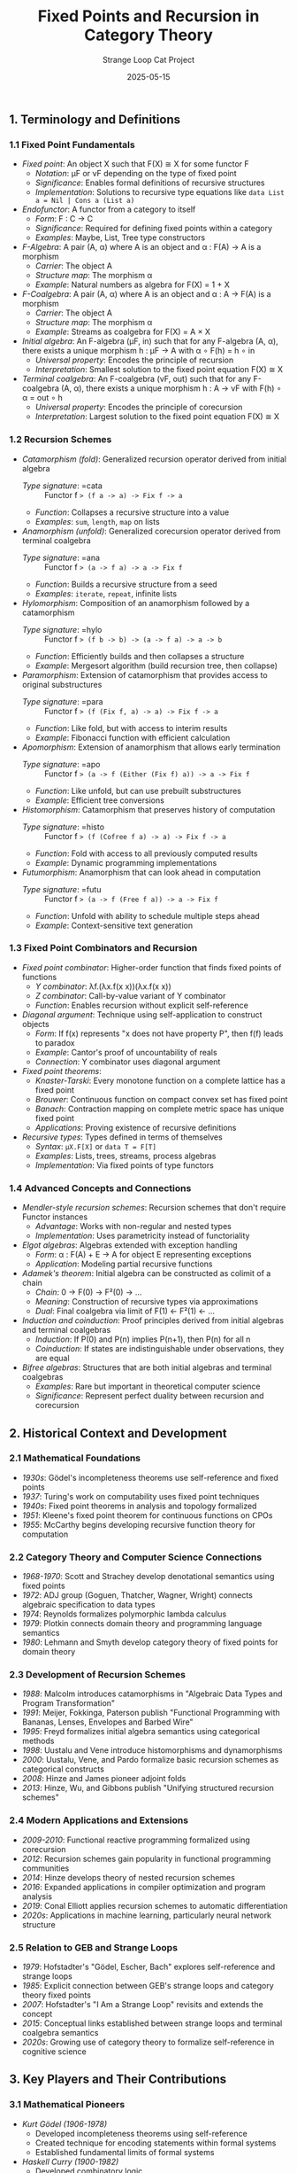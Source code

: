 #+TITLE: Fixed Points and Recursion in Category Theory
#+AUTHOR: Strange Loop Cat Project
#+DATE: 2025-05-15
#+PROPERTY: header-args:scheme :noweb yes :results output :exports both
#+PROPERTY: header-args:mermaid :noweb yes :file ./images/diagrams/fixed-points-guide.png
#+STARTUP: showall


** 1. Terminology and Definitions

*** 1.1 Fixed Point Fundamentals

- /Fixed point/: An object X such that F(X) ≅ X for some functor F
  - /Notation/: μF or νF depending on the type of fixed point
  - /Significance/: Enables formal definitions of recursive structures
  - /Implementation/: Solutions to recursive type equations like =data List a = Nil | Cons a (List a)=

- /Endofunctor/: A functor from a category to itself
  - /Form/: F : C → C
  - /Significance/: Required for defining fixed points within a category
  - /Examples/: Maybe, List, Tree type constructors

- /F-Algebra/: A pair (A, α) where A is an object and α : F(A) → A is a morphism
  - /Carrier/: The object A
  - /Structure map/: The morphism α
  - /Example/: Natural numbers as algebra for F(X) = 1 + X

- /F-Coalgebra/: A pair (A, α) where A is an object and α : A → F(A) is a morphism
  - /Carrier/: The object A
  - /Structure map/: The morphism α
  - /Example/: Streams as coalgebra for F(X) = A × X

- /Initial algebra/: An F-algebra (μF, in) such that for any F-algebra (A, α), there exists a unique morphism h : μF → A with α ∘ F(h) = h ∘ in
  - /Universal property/: Encodes the principle of recursion
  - /Interpretation/: Smallest solution to the fixed point equation F(X) ≅ X

- /Terminal coalgebra/: An F-coalgebra (νF, out) such that for any F-coalgebra (A, α), there exists a unique morphism h : A → νF with F(h) ∘ α = out ∘ h
  - /Universal property/: Encodes the principle of corecursion
  - /Interpretation/: Largest solution to the fixed point equation F(X) ≅ X

*** 1.2 Recursion Schemes

- /Catamorphism (fold)/: Generalized recursion operator derived from initial algebra
  - /Type signature/: =cata :: Functor f => (f a -> a) -> Fix f -> a=
  - /Function/: Collapses a recursive structure into a value
  - /Examples/: =sum=, =length=, =map= on lists

- /Anamorphism (unfold)/: Generalized corecursion operator derived from terminal coalgebra
  - /Type signature/: =ana :: Functor f => (a -> f a) -> a -> Fix f=
  - /Function/: Builds a recursive structure from a seed
  - /Examples/: =iterate=, =repeat=, infinite lists

- /Hylomorphism/: Composition of an anamorphism followed by a catamorphism
  - /Type signature/: =hylo :: Functor f => (f b -> b) -> (a -> f a) -> a -> b=
  - /Function/: Efficiently builds and then collapses a structure
  - /Example/: Mergesort algorithm (build recursion tree, then collapse)

- /Paramorphism/: Extension of catamorphism that provides access to original substructures
  - /Type signature/: =para :: Functor f => (f (Fix f, a) -> a) -> Fix f -> a=
  - /Function/: Like fold, but with access to interim results
  - /Example/: Fibonacci function with efficient calculation

- /Apomorphism/: Extension of anamorphism that allows early termination
  - /Type signature/: =apo :: Functor f => (a -> f (Either (Fix f) a)) -> a -> Fix f=
  - /Function/: Like unfold, but can use prebuilt substructures
  - /Example/: Efficient tree conversions

- /Histomorphism/: Catamorphism that preserves history of computation
  - /Type signature/: =histo :: Functor f => (f (Cofree f a) -> a) -> Fix f -> a=
  - /Function/: Fold with access to all previously computed results
  - /Example/: Dynamic programming implementations

- /Futumorphism/: Anamorphism that can look ahead in computation
  - /Type signature/: =futu :: Functor f => (a -> f (Free f a)) -> a -> Fix f=
  - /Function/: Unfold with ability to schedule multiple steps ahead
  - /Example/: Context-sensitive text generation

*** 1.3 Fixed Point Combinators and Recursion

- /Fixed point combinator/: Higher-order function that finds fixed points of functions
  - /Y combinator/: λf.(λx.f(x x))(λx.f(x x))
  - /Z combinator/: Call-by-value variant of Y combinator
  - /Function/: Enables recursion without explicit self-reference

- /Diagonal argument/: Technique using self-application to construct objects
  - /Form/: If f(x) represents "x does not have property P", then f(f) leads to paradox
  - /Example/: Cantor's proof of uncountability of reals
  - /Connection/: Y combinator uses diagonal argument

- /Fixed point theorems/:
  - /Knaster-Tarski/: Every monotone function on a complete lattice has a fixed point
  - /Brouwer/: Continuous function on compact convex set has fixed point
  - /Banach/: Contraction mapping on complete metric space has unique fixed point
  - /Applications/: Proving existence of recursive definitions

- /Recursive types/: Types defined in terms of themselves
  - /Syntax/: =μX.F[X]= or =data T = F[T]=
  - /Examples/: Lists, trees, streams, process algebras
  - /Implementation/: Via fixed points of type functors

*** 1.4 Advanced Concepts and Connections

- /Mendler-style recursion schemes/: Recursion schemes that don't require Functor instances
  - /Advantage/: Works with non-regular and nested types
  - /Implementation/: Uses parametricity instead of functoriality

- /Elgot algebras/: Algebras extended with exception handling
  - /Form/: α : F(A) + E → A for object E representing exceptions
  - /Application/: Modeling partial recursive functions

- /Adamek's theorem/: Initial algebra can be constructed as colimit of a chain
  - /Chain/: 0 → F(0) → F²(0) → ...
  - /Meaning/: Construction of recursive types via approximations
  - /Dual/: Final coalgebra via limit of F(1) ← F²(1) ← ...

- /Induction and coinduction/: Proof principles derived from initial algebras and terminal coalgebras
  - /Induction/: If P(0) and P(n) implies P(n+1), then P(n) for all n
  - /Coinduction/: If states are indistinguishable under observations, they are equal

- /Bifree algebras/: Structures that are both initial algebras and terminal coalgebras
  - /Examples/: Rare but important in theoretical computer science
  - /Significance/: Represent perfect duality between recursion and corecursion

** 2. Historical Context and Development

*** 2.1 Mathematical Foundations

- /1930s/: Gödel's incompleteness theorems use self-reference and fixed points
- /1937/: Turing's work on computability uses fixed point techniques
- /1940s/: Fixed point theorems in analysis and topology formalized
- /1951/: Kleene's fixed point theorem for continuous functions on CPOs
- /1955/: McCarthy begins developing recursive function theory for computation

*** 2.2 Category Theory and Computer Science Connections

- /1968-1970/: Scott and Strachey develop denotational semantics using fixed points
- /1972/: ADJ group (Goguen, Thatcher, Wagner, Wright) connects algebraic specification to data types
- /1974/: Reynolds formalizes polymorphic lambda calculus
- /1979/: Plotkin connects domain theory and programming language semantics
- /1980/: Lehmann and Smyth develop category theory of fixed points for domain theory

*** 2.3 Development of Recursion Schemes

- /1988/: Malcolm introduces catamorphisms in "Algebraic Data Types and Program Transformation"
- /1991/: Meijer, Fokkinga, Paterson publish "Functional Programming with Bananas, Lenses, Envelopes and Barbed Wire"
- /1995/: Freyd formalizes initial algebra semantics using categorical methods
- /1998/: Uustalu and Vene introduce histomorphisms and dynamorphisms
- /2000/: Uustalu, Vene, and Pardo formalize basic recursion schemes as categorical constructs
- /2008/: Hinze and James pioneer adjoint folds
- /2013/: Hinze, Wu, and Gibbons publish "Unifying structured recursion schemes"

*** 2.4 Modern Applications and Extensions

- /2009-2010/: Functional reactive programming formalized using corecursion
- /2012/: Recursion schemes gain popularity in functional programming communities
- /2014/: Hinze develops theory of nested recursion schemes
- /2016/: Expanded applications in compiler optimization and program analysis
- /2019/: Conal Elliott applies recursion schemes to automatic differentiation
- /2020s/: Applications in machine learning, particularly neural network structure

*** 2.5 Relation to GEB and Strange Loops

- /1979/: Hofstadter's "Gödel, Escher, Bach" explores self-reference and strange loops
- /1985/: Explicit connection between GEB's strange loops and category theory fixed points
- /2007/: Hofstadter's "I Am a Strange Loop" revisits and extends the concept
- /2015/: Conceptual links established between strange loops and terminal coalgebra semantics
- /2020s/: Growing use of category theory to formalize self-reference in cognitive science

** 3. Key Players and Their Contributions

*** 3.1 Mathematical Pioneers

- /Kurt Gödel (1906-1978)/
  - Developed incompleteness theorems using self-reference
  - Created technique for encoding statements within formal systems
  - Established fundamental limits of formal systems

- /Haskell Curry (1900-1982)/
  - Developed combinatory logic
  - Early work on fixed point combinators
  - Formalized basic recursion theory

- /Dana Scott (1932-)/
  - Developed domain theory for programming language semantics
  - Established fixed point approach to recursive definitions
  - Created mathematical foundation for denotational semantics

- /Maurice Nivat (1937-2017)/
  - Pioneered algebraic theory of recursive types
  - Connected formal language theory to recursion
  - Developed early theoretical foundations

*** 3.2 Category Theory Developers

- /F. William Lawvere (1937-)/
  - Applied category theory to fixed point theorems
  - Developed algebraic theories of data types
  - Formalized recursive definitions categorically

- /Peter Freyd/
  - Developed initial algebra semantics
  - Formalized recursive data types using category theory
  - Connected recursion to universal properties

- /Eugenio Moggi/
  - Developed categorical semantics for computation
  - Connected monads to recursive computations
  - Established foundation for effectful recursion

- /Martin Hyland/
  - Advanced fixed point operators in cartesian closed categories
  - Developed theory of recursive types
  - Connected recursion to proof theory

*** 3.3 Recursion Scheme Developers

- /Grant Malcolm/
  - First formalized catamorphisms categorically
  - Connected algebra and programming
  - Pioneered algebraic approaches to program transformation

- /Erik Meijer/
  - Co-authored the "Bananas paper" on recursion schemes
  - Popularized recursion schemes in functional programming
  - Developed practical applications of category theory

- /Tarmo Uustalu/
  - Advanced the theory of comonadic recursion schemes
  - Developed histomorphisms and dynamorphisms
  - Connected recursion schemes to semantics

- /Ralf Hinze/
  - Developed adjoint folds and advanced recursion schemes
  - Connected recursion schemes to generic programming
  - Extended the theory to nested and non-regular types

*** 3.4 Modern Contributors

- /Edward Kmett/
  - Implemented comprehensive recursion schemes library in Haskell
  - Developed practical applications of advanced schemes
  - Connected theory to efficient implementations

- /Jeremy Gibbons/
  - Advanced theory of program calculation using recursion schemes
  - Connected recursion patterns to design patterns
  - Developed calculational approach to algorithm design

- /Patricia Johann/
  - Advanced theory of parametricity and recursion
  - Developed categorical semantics of recursion schemes
  - Connected recursion schemes to program logic

- /Conor McBride/
  - Developed dependent types for recursive definitions
  - Advanced theory of ornaments for structure-preserving recursion
  - Connected recursion to type theory innovations

** 4. Essential Papers and Reading

*** 4.1 Foundational Papers

1. /"Recursive Functions of Symbolic Expressions and Their Computation by Machine"/ (1960)
   - /Author/: John McCarthy
   - /Significance/: Foundational paper on recursion in programming
   - /Key content/: First formalization of recursion for computing

2. /"Fixed Points of Functors"/ (1972)
   - /Author/: Michael Arbib and Ernest Manes
   - /Significance/: Connected category theory to data types
   - /Key content/: Categorical treatment of recursive definitions

3. /"A Type-Theoretic Alternative to ISWIM, CUCH, OWHY"/ (1984)
   - /Author/: Dana Scott
   - /Significance/: Introduced domain-theoretic models of recursion
   - /Key content/: Fixed points in semantic domains

4. /"Functional Programming with Bananas, Lenses, Envelopes and Barbed Wire"/ (1991)
   - /Authors/: Erik Meijer, Maarten Fokkinga, Ross Paterson
   - /Significance/: Classic paper introducing recursion schemes
   - /Key content/: Catamorphisms, anamorphisms, hylomorphisms

*** 4.2 Advanced and Modern Papers

1. /"Recursion and Dynamic Data Structures in Bounded Space: Towards Embedded ML Programming"/ (1999)
   - /Authors/: Walid Taha, Caleb Gattegno, Tim Sheard
   - /Significance/: Connected recursion schemes to embedded programming
   - /Key content/: Space-efficient recursion, partial evaluation

2. /"Recursion Schemes from Comonads"/ (2009)
   - /Authors/: Tarmo Uustalu, Varmo Vene
   - /Significance/: Advanced the theory of histomorphisms
   - /Key content/: Comonadic formulation of recursion schemes

3. /"Unifying Structured Recursion Schemes"/ (2013)
   - /Authors/: Ralf Hinze, Nicolas Wu, Jeremy Gibbons
   - /Significance/: Comprehensive framework for recursion schemes
   - /Key content/: Adjoint folds, recursion scheme hierarchy

4. /"Clowns to the Left of me, Jokers to the Right: Dissecting Data Structures"/ (2008)
   - /Author/: Conor McBride
   - /Significance/: Advanced zipper-like techniques for recursion
   - /Key content/: Efficient traversals of recursive structures

*** 4.3 Books and Comprehensive References

1. /"Recursion Theory and Functional Programming"/ (1992)
   - /Authors/: David Turner
   - /Significance/: Connected recursion theory to functional programming
   - /Key content/: Y combinator, recursive types, program semantics

2. /"Algebra of Programming"/ (1997)
   - /Authors/: Richard Bird and Oege de Moor
   - /Significance/: Systematic approach to program calculation
   - /Key content/: Category theory, program calculation, recursion schemes

3. /"Practical Foundations for Programming Languages"/ (2016)
   - /Author/: Robert Harper
   - /Significance/: Modern treatment of recursive types
   - /Key content/: Fixed points, recursion, type systems

4. /"Introduction to Coalgebra: Towards Mathematics of States and Observation"/ (2015)
   - /Author/: Bart Jacobs
   - /Significance/: Comprehensive treatment of coalgebras
   - /Key content/: Terminal coalgebras, corecursion, bisimulation

5. /"Category Theory for Programmers"/ (2018)
   - /Author/: Bartosz Milewski
   - /Significance/: Accessible introduction with programming focus
   - /Key content/: Chapter on F-algebras and recursive data types

*** 4.4 GEB and Strange Loop Related

1. /"Gödel, Escher, Bach: An Eternal Golden Braid"/ (1979)
   - /Author/: Douglas Hofstadter
   - /Significance/: Classic exploration of self-reference
   - /Key content/: Strange loops, tangled hierarchies, self-reference

2. /"I Am a Strange Loop"/ (2007)
   - /Author/: Douglas Hofstadter
   - /Significance/: Further exploration of strange loop concept
   - /Key content/: Self-reference in consciousness and thought

3. /"Laws of Form"/ (1969)
   - /Author/: G. Spencer-Brown
   - /Significance/: Influenced Hofstadter's thinking on self-reference
   - /Key content/: Recursive forms, reentry, mathematical self-reference

4. /"The Fixpoint Theorem in Category Theory and Gödel's Theorem"/ (1989)
   - /Author/: F. William Lawvere
   - /Significance/: Connected fixed points to Gödel's theorem
   - /Key content/: Categorical formulation of self-reference

** 5. Practical Applications and Examples

*** 5.1 Basic Recursive Types in Scheme

- /Lists as recursive types/:
  #+begin_src scheme :tangle ../src/generated/fixed-points.scm :mkdirp yes :noweb yes :results output :exports both 
  ;; List as a recursive type
  (define-record-type <list-f>
    (make-list-f head tail)
    list-f?
    (head list-f-head)
    (tail list-f-tail))
  
  ;; Fixed point wrapper
  (define-record-type <fix>
    (make-fix unfix)
    fix?
    (unfix fix-unfix))
  
  ;; Constructors for lists
  (define empty-list
    (make-fix (make-list-f #f #f)))
  
  (define (cons-list head tail)
    (make-fix (make-list-f head tail)))
  #+end_src

- /Binary trees as recursive types/:
  #+begin_src scheme :tangle ../src/generated/fixed-points.scm :mkdirp yes :noweb yes :results output :exports both 
  ;; Tree functor
  (define-record-type <tree-f>
    (make-tree-f value left right)
    tree-f?
    (value tree-f-value)
    (left tree-f-left)
    (right tree-f-right))
  
  ;; Constructors for trees
  (define (leaf value)
    (make-fix (make-tree-f value #f #f)))
  
  (define (node value left right)
    (make-fix (make-tree-f value left right)))
  #+end_src

- /Stream (lazy list) implementation/:
  #+begin_src scheme :tangle ../src/generated/fixed-points.scm :mkdirp yes :noweb yes :results output :exports both 
  ;; Stream as a recursive type
  (define-record-type <stream>
    (make-stream head tail-thunk)
    stream?
    (head stream-head)
    (tail-thunk stream-tail-thunk))
  
  ;; Stream operations
  (define (stream-tail stream)
    ((stream-tail-thunk stream)))
  
  (define (stream-map f stream)
    (make-stream 
     (f (stream-head stream))
     (lambda () (stream-map f (stream-tail stream)))))
  #+end_src

*** 5.2 Recursion Schemes Implementation

- /Catamorphism (fold) implementation/:
  #+begin_src scheme :tangle ../src/generated/fixed-points.scm :mkdirp yes :noweb yes :results output :exports both 
  ;; Catamorphism for lists
  (define (list-cata algebra lst)
    (if (null? lst)
        (algebra 'nil '())
        (algebra 'cons (car lst) 
                 (list-cata algebra (cdr lst)))))
  
  ;; Example: sum using catamorphism
  (define (sum lst)
    (list-cata 
     (lambda (tag . args)
       (case tag
         ((nil) 0)
         ((cons) (+ (car args) (cadr args)))))
     lst))
  #+end_src

- /Anamorphism (unfold) implementation/:
  #+begin_src scheme :tangle ../src/generated/fixed-points.scm :mkdirp yes :noweb yes :results output :exports both 
  ;; Anamorphism for lists
  (define (list-ana coalgebra seed)
    (let ((result (coalgebra seed)))
      (if (eq? (car result) 'nil)
          '()
          (cons (cadr result)
                (list-ana coalgebra (caddr result))))))
  
  ;; Example: range using anamorphism
  (define (range start end)
    (list-ana
     (lambda (n)
       (if (> n end)
           (list 'nil)
           (list 'cons n (+ n 1))))
     start))
  #+end_src

- /Hylomorphism implementation/:
  #+begin_src scheme :tangle ../src/generated/fixed-points.scm :mkdirp yes :noweb yes :results output :exports both 
  ;; Hylomorphism (composition of ana and cata)
  (define (list-hylo algebra coalgebra seed)
    (list-cata algebra (list-ana coalgebra seed)))
  
  ;; Example: factorial using hylomorphism
  (define (factorial n)
    (list-hylo
     (lambda (tag . args)  ; Algebra: multiply the elements
       (case tag
         ((nil) 1)
         ((cons) (* (car args) (cadr args)))))
     (lambda (n)  ; Coalgebra: generate factors
       (if (<= n 1)
           (list 'nil)
           (list 'cons n (- n 1))))
     n))
  #+end_src

- /Paramorphism implementation/:
  #+begin_src scheme :tangle ../src/generated/fixed-points.scm :mkdirp yes :noweb yes :results output :exports both 
  ;; Paramorphism for lists
  (define (list-para algebra lst)
    (if (null? lst)
        (algebra 'nil '() '())
        (algebra 'cons 
                (car lst) 
                (cdr lst)
                (list-para algebra (cdr lst)))))
  
  ;; Example: fibonacci using paramorphism
  (define (fibonacci n)
    (list-para
     (lambda (tag . args)
       (case tag
         ((nil) 0)
         ((cons) (if (= (car args) 1)
                     1
                     (+ (caddr args) (if (null? (cadr args))
                                        0
                                        (caaddr args)))))))
     (range 1 n)))
  #+end_src

*** 5.3 Fixed Point Combinators

- /Y combinator implementation/:
  #+begin_src scheme :tangle ../src/generated/fixed-points.scm :mkdirp yes :noweb yes :results output :exports both 
  ;; Y combinator in Scheme
  (define Y
    (lambda (f)
      ((lambda (x) (f (lambda (y) ((x x) y))))
       (lambda (x) (f (lambda (y) ((x x) y)))))))
  
  ;; Example: factorial using Y combinator
  (define factorial
    (Y (lambda (fact)
         (lambda (n)
           (if (zero? n)
               1
               (* n (fact (- n 1))))))))
  #+end_src

- /Z combinator (call-by-value Y)/:
  #+begin_src scheme :tangle ../src/generated/fixed-points.scm :mkdirp yes :noweb yes :results output :exports both 
  ;; Z combinator for call-by-value languages
  (define Z
    (lambda (f)
      ((lambda (x) (f (lambda (y) ((x x) y))))
       (lambda (x) (f (lambda (y) ((x x) y)))))))
  
  ;; Mutual recursion with fixed point combinators
  (define even-odd
    ((lambda (h)
       (let ((even? (car h))
             (odd? (cdr h)))
         (cons even? odd?)))
     (Z (lambda (h)
          (let ((even? (lambda (n)
                         (if (zero? n)
                             #t
                             ((cdr h) (- n 1)))))
                (odd? (lambda (n)
                        (if (zero? n)
                            #f
                            ((car h) (- n 1))))))
            (cons even? odd?))))))
  #+end_src

- /Fixed point of functions/:
  #+begin_src scheme :tangle ../src/generated/fixed-points.scm :mkdirp yes :noweb yes :results output :exports both 
  ;; Finding fixed points of numeric functions
  (define (fixed-point f guess tolerance)
    (let ((next (f guess)))
      (if (< (abs (- next guess)) tolerance)
          next
          (fixed-point f next tolerance))))
  
  ;; Example: square root via fixed point
  (define (sqrt x)
    (fixed-point 
     (lambda (y) (/ (+ y (/ x y)) 2))
     1.0
     0.00001))
  #+end_src

*** 5.4 GEB and Strange Loop Examples

- /MIU system from GEB/:
  #+begin_src scheme :tangle ../src/generated/fixed-points.scm :mkdirp yes :noweb yes :results output :exports both 
  ;; MIU system rules as endofunctors
  (define (miu-rule1 str)
    (if (string-suffix? "I" str)
        (string-append str "U")
        str))
  
  (define (miu-rule2 str)
    (if (string-prefix? "M" str)
        (string-append str (substring str 1))
        str))
  
  (define (miu-rule3 str)
    (let ((pattern "III"))
      (let loop ((i 0))
        (if (> (+ i 3) (string-length str))
            str
            (if (string=? (substring str i (+ i 3)) pattern)
                (string-append 
                 (substring str 0 i)
                 "U"
                 (substring str (+ i 3)))
                (loop (+ i 1)))))))
  
  (define (miu-rule4 str)
    (let ((pattern "UU"))
      (let loop ((i 0))
        (if (> (+ i 2) (string-length str))
            str
            (if (string=? (substring str i (+ i 2)) pattern)
                (string-append 
                 (substring str 0 i)
                 (substring str (+ i 2)))
                (loop (+ i 1)))))))
  #+end_src

- /Typographical Number Theory (TNT)/:
  #+begin_src scheme :tangle ../src/generated/fixed-points.scm :mkdirp yes :noweb yes :results output :exports both 
  ;; TNT system as recursive data type
  (define-record-type <tnt-term>
    (make-tnt-term type args)
    tnt-term?
    (type tnt-term-type)
    (args tnt-term-args))
  
  ;; TNT constructors
  (define (tnt-var name)
    (make-tnt-term 'var (list name)))
  
  (define (tnt-plus a b)
    (make-tnt-term 'plus (list a b)))
  
  (define (tnt-times a b)
    (make-tnt-term 'times (list a b)))
  
  (define (tnt-equals a b)
    (make-tnt-term 'equals (list a b)))
  
  (define (tnt-forall var formula)
    (make-tnt-term 'forall (list var formula)))
  #+end_src

- /Quine (self-replicating program)/:
  #+begin_src scheme :tangle ../src/generated/fixed-points.scm :mkdirp yes :noweb yes :results output :exports both 
  ;; A simple quine in Scheme (self-reproducing program)
  (define quine
    '((lambda (x) 
        (list x (list 'quote x)))
      '(lambda (x) 
         (list x (list 'quote x)))))
  
  ;; Evaluate to demonstrate
  (equal? quine (eval quine))  ;; Should be #t
  #+end_src

- /Fixed points in modular systems/:
  #+begin_src scheme :tangle ../src/generated/fixed-points.scm :mkdirp yes :noweb yes :results output :exports both 
  ;; Fixed points in clock arithmetic
  (define (clock-plus-n modulus n)
    (lambda (hour)
      (modulo (+ hour n) modulus)))
  
  (define (find-fixed-points f domain)
    (filter (lambda (x) (= x (f x))) domain))
  
  ;; Example: finding fixed points of +12 in 24-hour clock
  (define hours-24 (iota 24))
  (define plus-12-mod-24 (clock-plus-n 24 12))
  (find-fixed-points plus-12-mod-24 hours-24)  ;; Should be empty
  
  ;; Example: finding fixed points of +12 in 12-hour clock
  (define hours-12 (iota 12))
  (define plus-12-mod-12 (clock-plus-n 12 12))
  (find-fixed-points plus-12-mod-12 hours-12)  ;; Should be all hours
  #+end_src

** 6. Interview-Ready Examples and Insights

*** 6.1 Key Insights to Demonstrate Expertise

- "Fixed points in category theory provide the mathematical foundation for understanding recursive structures, which are essential in both programming and formal systems."

- "The universal property of initial algebras captures exactly why structural recursion works: there's a unique way to decompose a recursive structure that respects its constituent parts."

- "Recursion schemes separate the traversal of a structure from the operations performed during that traversal, which is a key principle of abstraction in functional programming."

- "Terminal coalgebras give us a way to work with potentially infinite data, which is crucial for modeling reactive systems and ongoing processes."

- "The Y combinator demonstrates that recursion doesn't need to be built into a language—it can emerge from more basic operations, which reveals something profound about computation itself."

*** 6.2 Connecting to GEB and Strange Loops

- "Hofstadter's strange loops are essentially fixed points of certain endofunctors in the category of conceptual systems, where a level-crossing feedback loop brings us back to where we started."

- "Gödel's incompleteness theorem can be understood categorically as showing that any sufficiently powerful formal system contains fixed points that create self-reference."

- "The MIU system from GEB demonstrates constraints on what can be achieved through recursion in a formal system, which parallels limitations we encounter in categorical fixed points."

- "Quines—programs that output their own source code—are literal implementations of strange loops, and can be understood as fixed points of the evaluation function."

- "The Epimenides paradox ('This statement is false') is a fixed point of the negation operator, creating the same kind of self-reference that powers Gödel's proof."

*** 6.3 Demonstrating Technical Depth

- "When implementing recursive data structures, I prefer to explicitly separate the pattern functor from the recursion, which makes it easier to apply recursion schemes and avoid stack overflows."

- "For complex recursive algorithms, hylomorphisms offer a clean separation between the building up and breaking down phases, often leading to more efficient implementations than naive recursion."

- "In distributed systems, corecursion is particularly valuable for modeling potentially infinite streams of events, allowing us to define behaviors that respond to these streams without having to materialize them completely."

- "The connection between fixed point theorems and recursive types isn't just theoretical—it directly informs how we implement generic containers in languages like Haskell, Scala, and even modern C++."

- "When optimizing complex recursive functions, techniques like memoization and dynamic programming can be formalized as histomorphisms, where we have access to previously computed results."

*** 6.4 Practical Applications Summary

- "In parser combinators, the recursive structure of the grammar is modeled using fixed points of functors, allowing us to compose small parsers into complex ones while maintaining type safety."

- "Game trees and AI decision processes can be elegantly modeled using anamorphisms to generate the tree and catamorphisms to evaluate it, with pruning implemented via clever coalgebra design."

- "Database query optimization often uses fixed point algorithms to reach the most efficient execution plan, particularly when dealing with recursive queries."

- "In functional reactive programming, streams are modeled as terminal coalgebras, giving us a principled way to work with ongoing time-varying values."

- "Version control systems implicitly use a form of recursion schemes when merging branches, where the history is traversed recursively and combined according to specific algebra rules."
